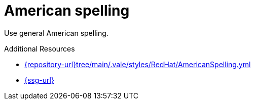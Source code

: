 :navtitle: American spelling
:keywords: reference, rule, American spelling, spelling

= American spelling

Use general American spelling.


.Additional Resources

* link:{repository-url}tree/main/.vale/styles/RedHat/AmericanSpelling.yml[]
* link:{ssg-url}[]

